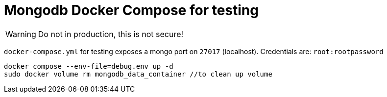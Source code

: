 = Mongodb Docker Compose for testing

WARNING: Do not in production, this is not secure! 

`docker-compose.yml` for testing exposes a mongo port on `27017` (localhost). Credentials are: `root:rootpassword` 
[source,bash]
....
docker compose --env-file=debug.env up -d
sudo docker volume rm mongodb_data_container //to clean up volume
....
